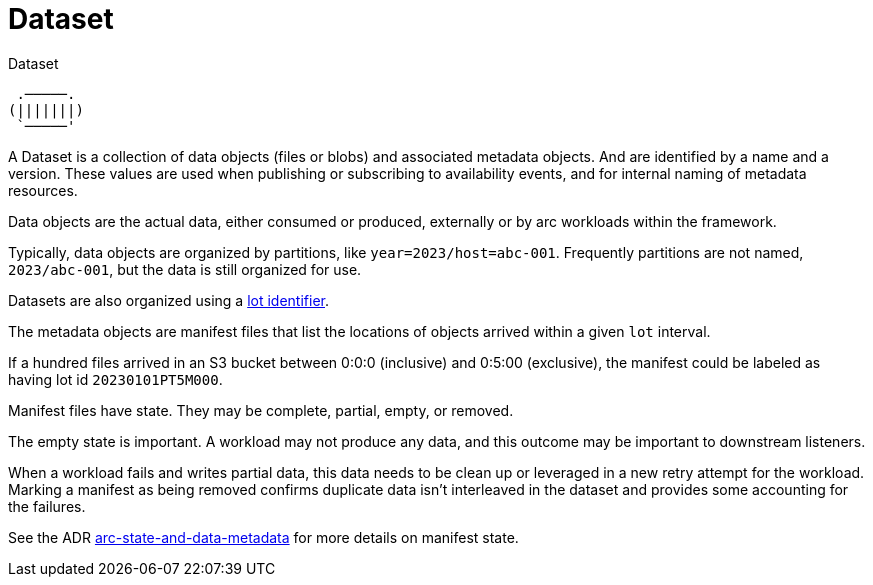 = Dataset

.Dataset
....
 .─────.
(|||||||)
 `─────'
....

A Dataset is a collection of data objects (files or blobs) and associated metadata objects. And are identified by a name
and a version. These values are used when publishing or subscribing to availability events, and for internal naming of
metadata resources.

Data objects are the actual data, either consumed or produced, externally or by arc workloads within the framework.

Typically, data objects are organized by partitions, like `year=2023/host=abc-001`. Frequently partitions are not named,
`2023/abc-001`, but the data is still organized for use.

Datasets are also organized using a xref:lot.adoc[lot identifier].

The metadata objects are manifest files that list the locations of objects arrived within a given `lot` interval.

If a hundred files arrived in an S3 bucket between 0:0:0 (inclusive) and 0:5:00 (exclusive), the manifest could be
labeled as having lot id `20230101PT5M000`.

Manifest files have state. They may be complete, partial, empty, or removed.

The empty state is important. A workload may not produce any data, and this outcome may be important to downstream
listeners.

When a workload fails and writes partial data, this data needs to be clean up or leveraged in a new retry attempt for
the workload. Marking a manifest as being removed confirms duplicate data isn't interleaved in the dataset and provides
some accounting for the failures.

See the ADR
https://github.com/ClusterlessHQ/clusterless/blob/wip-1.0/docs/adr/0003-arc-state-and-data-metadata.md[arc-state-and-data-metadata]
for more details on manifest state.


